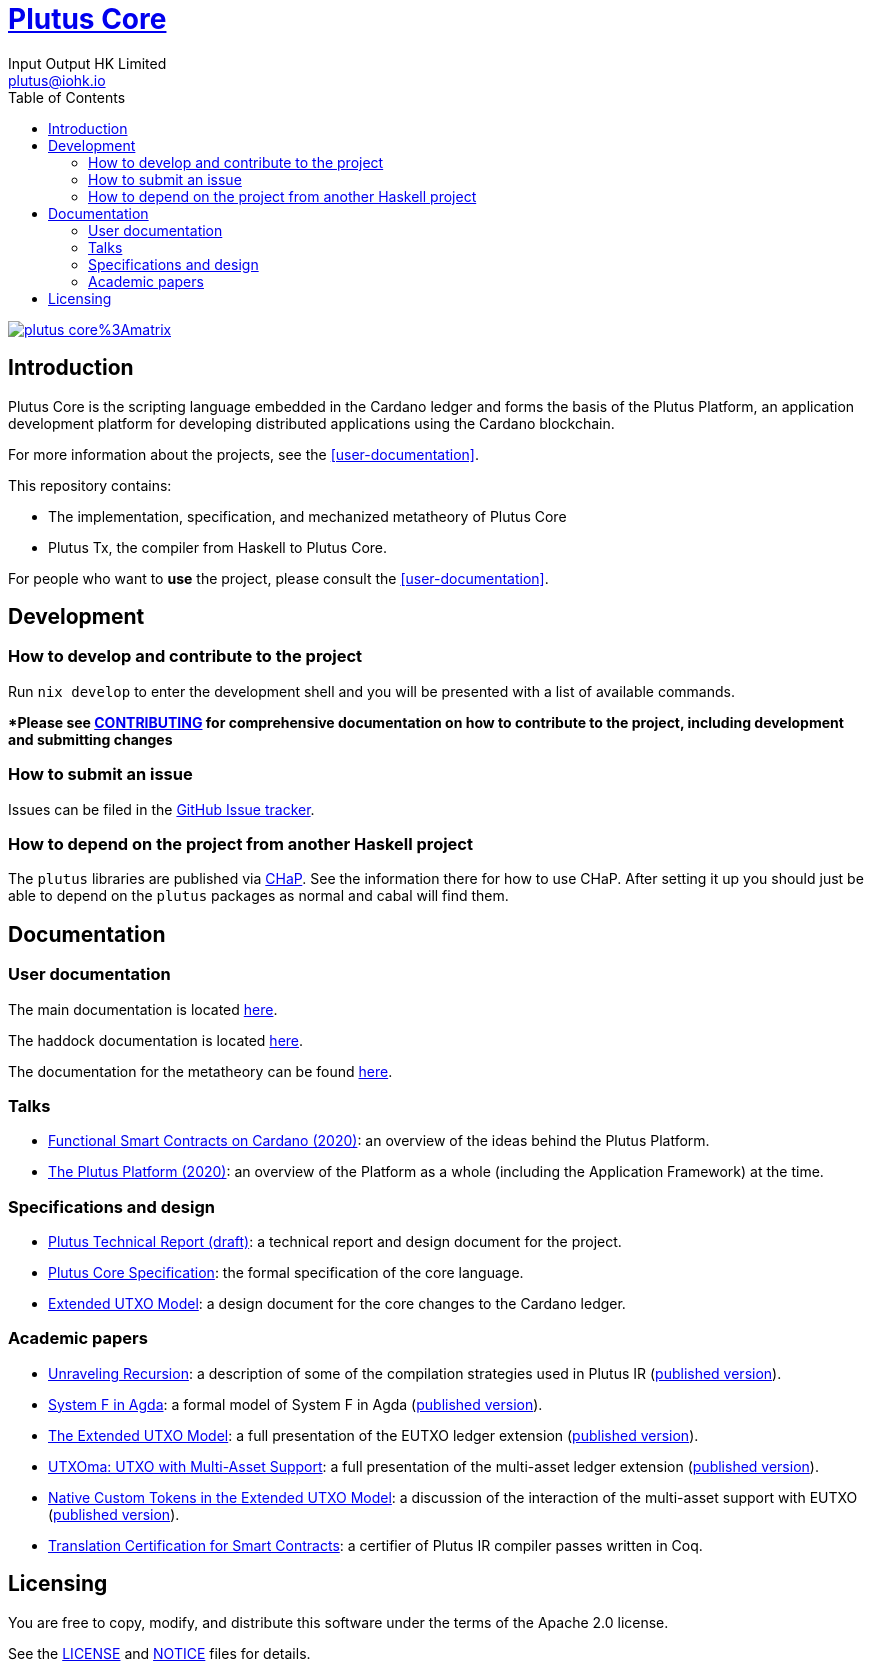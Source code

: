 = https://github.com/IntersectMBO/plutus[Plutus Core]
:email: plutus@iohk.io
:author: Input Output HK Limited
:toc: left
:reproducible:

image:https://img.shields.io/matrix/plutus-core%3Amatrix.org[link=https://matrix.to/#/#plutus-core:matrix.org]

== Introduction

Plutus Core is the scripting language embedded in the Cardano ledger and forms the basis of the Plutus Platform, an application development platform for developing distributed applications using the Cardano blockchain.

For more information about the projects, see the <<user-documentation>>.

This repository contains:

* The implementation, specification, and mechanized metatheory of Plutus Core
* Plutus Tx, the compiler from Haskell to Plutus Core.

For people who want to *use* the project, please consult the <<user-documentation>>.

== Development

[[how-to-develop]]
=== How to develop and contribute to the project

Run `nix develop` to enter the development shell and you will be presented with a list of available commands.

**Please see link:CONTRIBUTING{outfilesuffix}[CONTRIBUTING] for comprehensive documentation on how to contribute to the project, including development and submitting changes*

=== How to submit an issue

Issues can be filed in the https://github.com/IntersectMBO/plutus/issues[GitHub Issue tracker].

=== How to depend on the project from another Haskell project

The `plutus` libraries are published via https://input-output-hk.github.io/cardano-haskell-packages/[CHaP].
See the information there for how to use CHaP.
After setting it up you should just be able to depend on the `plutus` packages as normal and cabal will find them.

== Documentation

=== User documentation

The main documentation is located https://plutus.cardano.intersectmbo.org/docs/[here].

The haddock documentation is located https://plutus.cardano.intersectmbo.org/haddock/latest[here].

The documentation for the metatheory can be found https://plutus.cardano.intersectmbo.org/metatheory[here].

=== Talks

- https://www.youtube.com/watch?v=MpWeg6Fg0t8[Functional Smart Contracts on Cardano (2020)]: an overview of the ideas behind the Plutus Platform.
- https://www.youtube.com/watch?v=usMPt8KpBeI[The Plutus Platform (2020)]: an overview of the Platform as a whole (including the Application Framework) at the time.

=== Specifications and design

- https://plutus.cardano.intersectmbo.org/resources/plutus-report.pdf[Plutus Technical Report (draft)]: a technical report and design document for the project.
- https://plutus.cardano.intersectmbo.org/resources/plutus-core-spec.pdf[Plutus Core Specification]: the formal specification of the core language.
- https://plutus.cardano.intersectmbo.org/resources/extended-utxo-spec.pdf[Extended UTXO Model]: a design document for the core changes to the Cardano ledger.

=== Academic papers

- https://plutus.cardano.intersectmbo.org/resources/unraveling-recursion-paper.pdf[Unraveling Recursion]: a description of some of the compilation strategies used in Plutus IR (https://doi.org/10.1007/978-3-030-33636-3_15[published version]).
- https://plutus.cardano.intersectmbo.org/resources/system-f-in-agda-paper.pdf[System F in Agda]: a formal model of System F in Agda (https://doi.org/10.1007/978-3-030-33636-3_10[published version]).
- https://plutus.cardano.intersectmbo.org/resources/eutxo-paper.pdf[The Extended UTXO Model]: a full presentation of the EUTXO ledger extension (https://doi.org/10.1007/978-3-030-54455-3_37[published version]).
- https://plutus.cardano.intersectmbo.org/resources/utxoma-paper.pdf[UTXOma: UTXO with Multi-Asset Support]: a full presentation of the multi-asset ledger extension (https://doi.org/10.1007/978-3-030-61467-6_8[published version]).
- https://plutus.cardano.intersectmbo.org/resources/eutxoma-paper.pdf[Native Custom Tokens in the Extended UTXO Model]: a discussion of the interaction of the multi-asset support with EUTXO (https://doi.org/10.1007/978-3-030-61467-6_7[published version]).
- https://arxiv.org/abs/2201.04919[Translation Certification for Smart Contracts]:  a certifier of Plutus IR compiler passes written in Coq.

== Licensing

You are free to copy, modify, and distribute this software under the terms of the Apache 2.0 license. 

See the link:./LICENSE[LICENSE] and link:./NOTICE[NOTICE] files for details.

